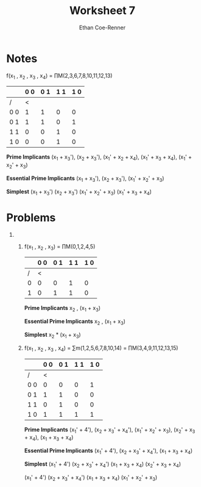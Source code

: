 #+title: Worksheet 7
#+author: Ethan Coe-Renner

* Notes
f(x_1 , x_2 , x_3 , x_4) = \prod{}M(2,3,6,7,8,10,11,12,13)

|     | 0 0 | 0 1 | 1 1 | 1 0 |
|-----+-----+-----+-----+-----|
| /   |   < |     |     |     |
| 0 0 |   1 |   1 |   0 |   0 |
| 0 1 |   1 |   1 |   0 |   1 |
| 1 1 |   0 |   0 |   1 |   0 |
| 1 0 |   0 |   0 |   1 |   0 |

*Prime Implicants*
(x_1 + x_3'), (x_2 + x_3'), (x_1' + x_2 + x_4), (x_1' + x_3 + x_4), (x_1' + x_2' + x_3)

*Essential Prime Implicants*
(x_1 + x_3'), (x_2 + x_3'), (x_1' + x_2' + x_3)

*Simplest*
(x_1 + x_3') (x_2 + x_3') (x_1' + x_2' + x_3) (x_1' + x_3 + x_4)

* Problems

1. 
   1. f(x_1 , x_2 , x_3) = \prod{}M(0,1,2,4,5)
    |   | 0 0 | 0 1 | 1 1 | 1 0 |
    |---+-----+-----+-----+-----|
    | / |   < |     |     |     |
    | 0 |   0 |   0 |   1 |   0 |
    | 1 |   0 |   1 |   1 |   0 |

    *Prime Implicants*
    x_2 , (x_1 + x_3)

    *Essential Prime Implicants*
    x_2 , (x_1 + x_3)
    
    *Simplest*
    x_2 * (x_1 + x_3)

   2. f(x_1 , x_2 , x_3 , x_4) = \sum{}m(1,2,5,6,7,8,10,14) = \prod{}M(3,4,9,11,12,13,15)
    |     | 0 0 | 0 1 | 1 1 | 1 0 |
    |-----+-----+-----+-----+-----|
    | /   |   < |     |     |     |
    | 0 0 |   0 |   0 |   0 |   1 |
    | 0 1 |   1 |   1 |   0 |   0 |
    | 1 1 |   0 |   1 |   0 |   0 |
    | 1 0 |   1 |   1 |   1 |   1 |

    *Prime Implicants*
    (x_1' + 4'), (x_2 + x_3' + x_4'), (x_1' + x_2' + x_3), (x_2' + x_3 + x_4), (x_1 + x_3 + x_4)

    *Essential Prime Implicants*
    (x_1' + 4'), (x_2 + x_3' + x_4'), (x_1 + x_3 + x_4)

    *Simplest*
    (x_1' + 4') (x_2 + x_3' + x_4') (x_1 + x_3 + x_4) (x_2' + x_3 + x_4)

    (x_1' + 4') (x_2 + x_3' + x_4') (x_1 + x_3 + x_4) (x_1' + x_2' + x_3)
    


